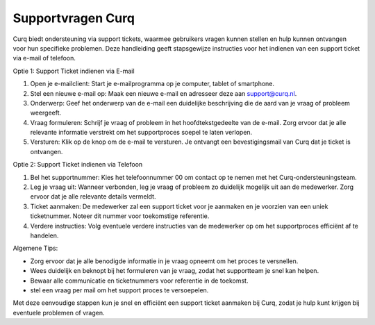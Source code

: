 Supportvragen Curq
====================================================================

Curq biedt ondersteuning via support tickets, waarmee gebruikers vragen kunnen stellen en hulp kunnen ontvangen voor hun specifieke problemen. Deze handleiding geeft stapsgewijze instructies voor het indienen van een support ticket via e-mail of telefoon.

Optie 1: Support Ticket indienen via E-mail

1. Open je e-mailclient: Start je e-mailprogramma op je computer, tablet of smartphone.

2. Stel een nieuwe e-mail op: Maak een nieuwe e-mail en adresseer deze aan support@curq.nl.

3. Onderwerp: Geef het onderwerp van de e-mail een duidelijke beschrijving die de aard van je vraag of probleem weergeeft.

4. Vraag formuleren: Schrijf je vraag of probleem in het hoofdtekstgedeelte van de e-mail. Zorg ervoor dat je alle relevante informatie verstrekt om het supportproces soepel te laten verlopen.

5. Versturen: Klik op de knop om de e-mail te versturen. Je ontvangt een bevestigingsmail van Curq dat je ticket is ontvangen.

Optie 2: Support Ticket indienen via Telefoon

1. Bel het supportnummer: Kies het telefoonnummer 00 om contact op te nemen met het Curq-ondersteuningsteam.

2. Leg je vraag uit: Wanneer verbonden, leg je vraag of probleem zo duidelijk mogelijk uit aan de medewerker. Zorg ervoor dat je alle relevante details vermeldt.

3. Ticket aanmaken: De medewerker zal een support ticket voor je aanmaken en je voorzien van een uniek ticketnummer. Noteer dit nummer voor toekomstige referentie.

4. Verdere instructies: Volg eventuele verdere instructies van de medewerker op om het supportproces efficiënt af te handelen.

Algemene Tips:

* Zorg ervoor dat je alle benodigde informatie in je vraag opneemt om het proces te versnellen.
* Wees duidelijk en beknopt bij het formuleren van je vraag, zodat het supportteam je snel kan helpen.
* Bewaar alle communicatie en ticketnummers voor referentie in de toekomst.
* stel een vraag per mail om het support proces te versoepelen.

Met deze eenvoudige stappen kun je snel en efficiënt een support ticket aanmaken bij Curq, zodat je hulp kunt krijgen bij eventuele problemen of vragen.
